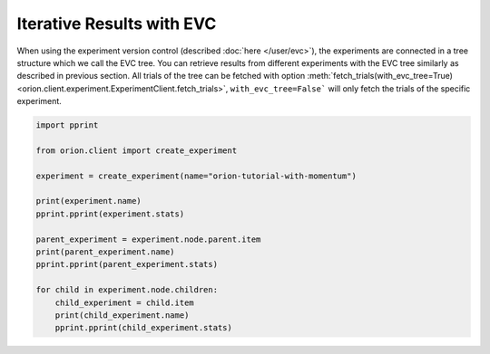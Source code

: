 Iterative Results with EVC
--------------------------

When using the experiment version control (described :doc:`here </user/evc>`),
the experiments are connected in a tree structure which we call the EVC tree.
You can retrieve results from different experiments with the EVC tree similarly
as described in previous section. All trials of the tree can be fetched
with option
:meth:`fetch_trials(with_evc_tree=True) <orion.client.experiment.ExperimentClient.fetch_trials>`,
``with_evc_tree=False``` will only fetch the
trials of the specific experiment.

.. code-block:: python

   import pprint

   from orion.client import create_experiment

   experiment = create_experiment(name="orion-tutorial-with-momentum")

   print(experiment.name)
   pprint.pprint(experiment.stats)

   parent_experiment = experiment.node.parent.item
   print(parent_experiment.name)
   pprint.pprint(parent_experiment.stats)

   for child in experiment.node.children:
       child_experiment = child.item
       print(child_experiment.name)
       pprint.pprint(child_experiment.stats)
